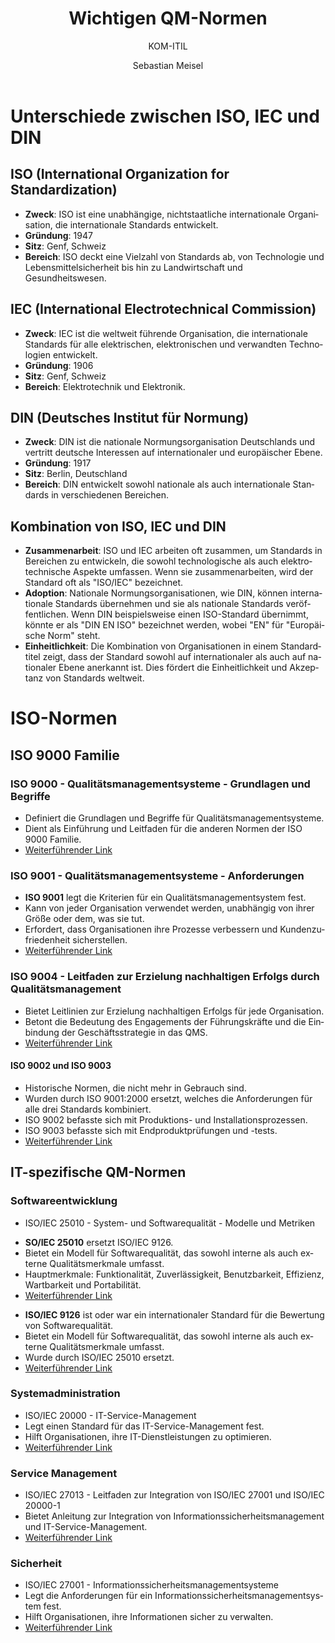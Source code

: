 :LaTeX_PROPERTIES:
#+LANGUAGE: de
#+OPTIONS: d:nil todo:nil pri:nil tags:nil
#+OPTIONS: H:4
#+LaTeX_CLASS: orgstandard
#+LaTeX_CMD: xelatex
:END:
 
:REVEAL_PROPERTIES:
#+REVEAL_ROOT: https://cdn.jsdelivr.net/npm/reveal.js
#+REVEAL_REVEAL_JS_VERSION: 4
#+REVEAL_THEME: league
#+REVEAL_EXTRA_CSS: ./mystyle.css
#+REVEAL_HLEVEL: 2
#+OPTIONS: timestamp:nil toc:nil num:nil
:END:

#+TITLE: Wichtigen QM-Normen
#+SUBTITLE: KOM-ITIL
#+AUTHOR: Sebastian Meisel

* Unterschiede zwischen ISO, IEC und DIN
** ISO (International Organization for Standardization)
   - **Zweck**: ISO ist eine unabhängige, nichtstaatliche internationale Organisation, die internationale Standards entwickelt.
   - **Gründung**: 1947
   - **Sitz**: Genf, Schweiz
   - **Bereich**: ISO deckt eine Vielzahl von Standards ab, von Technologie und Lebensmittelsicherheit bis hin zu Landwirtschaft und Gesundheitswesen.

** IEC (International Electrotechnical Commission)
   - **Zweck**: IEC ist die weltweit führende Organisation, die internationale Standards für alle elektrischen, elektronischen und verwandten Technologien entwickelt.
   - **Gründung**: 1906
   - **Sitz**: Genf, Schweiz
   - **Bereich**: Elektrotechnik und Elektronik.

** DIN (Deutsches Institut für Normung)
   - **Zweck**: DIN ist die nationale Normungsorganisation Deutschlands und vertritt deutsche Interessen auf internationaler und europäischer Ebene.
   - **Gründung**: 1917
   - **Sitz**: Berlin, Deutschland
   - **Bereich**: DIN entwickelt sowohl nationale als auch internationale Standards in verschiedenen Bereichen.

** Kombination von ISO, IEC und DIN
   - **Zusammenarbeit**: ISO und IEC arbeiten oft zusammen, um Standards in Bereichen zu entwickeln, die sowohl technologische als auch elektrotechnische Aspekte umfassen. Wenn sie zusammenarbeiten, wird der Standard oft als "ISO/IEC" bezeichnet.
   - **Adoption**: Nationale Normungsorganisationen, wie DIN, können internationale Standards übernehmen und sie als nationale Standards veröffentlichen. Wenn DIN beispielsweise einen ISO-Standard übernimmt, könnte er als "DIN EN ISO" bezeichnet werden, wobei "EN" für "Europäische Norm" steht.
   - **Einheitlichkeit**: Die Kombination von Organisationen in einem Standardtitel zeigt, dass der Standard sowohl auf internationaler als auch auf nationaler Ebene anerkannt ist. Dies fördert die Einheitlichkeit und Akzeptanz von Standards weltweit.
* ISO-Normen
** ISO 9000 Familie
*** ISO 9000 - Qualitätsmanagementsysteme - Grundlagen und Begriffe
- Definiert die Grundlagen und Begriffe für Qualitätsmanagementsysteme.
- Dient als Einführung und Leitfaden für die anderen Normen der ISO 9000 Familie.
- [[https://www.iso.org/standard/45481.html][Weiterführender Link]]

*** ISO 9001 - Qualitätsmanagementsysteme - Anforderungen
#+BEGIN_tolearn
- **ISO 9001** legt die Kriterien für ein Qualitätsmanagementsystem fest.
- Kann von jeder Organisation verwendet werden, unabhängig von ihrer Größe oder dem, was sie tut.
- Erfordert, dass Organisationen ihre Prozesse verbessern und Kundenzufriedenheit sicherstellen.
- [[https://www.iso.org/standard/62085.html][Weiterführender Link]]
#+END_tolearn

*** ISO 9004 - Leitfaden zur Erzielung nachhaltigen Erfolgs durch Qualitätsmanagement
- Bietet Leitlinien zur Erzielung nachhaltigen Erfolgs für jede Organisation.
- Betont die Bedeutung des Engagements der Führungskräfte und die Einbindung der Geschäftsstrategie in das QMS.
- [[https://www.iso.org/standard/65694.html][Weiterführender Link]]

**** ISO 9002 und ISO 9003
#+BEGIN_NOTES
- Historische Normen, die nicht mehr in Gebrauch sind.
- Wurden durch ISO 9001:2000 ersetzt, welches die Anforderungen für alle drei Standards kombiniert.
- ISO 9002 befasste sich mit Produktions- und Installationsprozessen.
- ISO 9003 befasste sich mit Endproduktprüfungen und -tests.
- [[https://www.iso.org/standard/29252.html][Weiterführender Link]]
#+END_NOTES

** IT-spezifische QM-Normen
*** Softwareentwicklung
- ISO/IEC 25010 - System- und Softwarequalität - Modelle und Metriken
#+BEGIN_tolearn
- **SO/IEC 25010** ersetzt ISO/IEC 9126.
- Bietet ein Modell für Softwarequalität, das sowohl interne als auch externe Qualitätsmerkmale umfasst.
- Hauptmerkmale: Funktionalität, Zuverlässigkeit, Benutzbarkeit, Effizienz, Wartbarkeit und Portabilität.
- [[https://www.iso.org/standard/35733.html][Weiterführender Link]]
#+END_tolearn


#+BEGIN_NOTES
- **ISO/IEC 9126** ist oder war ein internationaler Standard für die Bewertung von Softwarequalität.
- Bietet ein Modell für Softwarequalität, das sowohl interne als auch externe Qualitätsmerkmale umfasst.
- Wurde durch ISO/IEC 25010 ersetzt.
- [[https://en.wikipedia.org/wiki/ISO/IEC_9126][Weiterführender Link]]
#+END_NOTES

*** Systemadministration
- ISO/IEC 20000 - IT-Service-Management
- Legt einen Standard für das IT-Service-Management fest.
- Hilft Organisationen, ihre IT-Dienstleistungen zu optimieren.
- [[https://www.iso.org/standard/70400.html][Weiterführender Link]]

*** Service Management
- ISO/IEC 27013 - Leitfaden zur Integration von ISO/IEC 27001 und ISO/IEC 20000-1
- Bietet Anleitung zur Integration von Informationssicherheitsmanagement und IT-Service-Management.
- [[https://www.iso.org/standard/75281.html][Weiterführender Link]]

*** Sicherheit
- ISO/IEC 27001 - Informationssicherheitsmanagementsysteme
- Legt die Anforderungen für ein Informationssicherheitsmanagementsystem fest.
- Hilft Organisationen, ihre Informationen sicher zu verwalten.
- [[https://www.iso.org/standard/54534.html][Weiterführender Link]]

